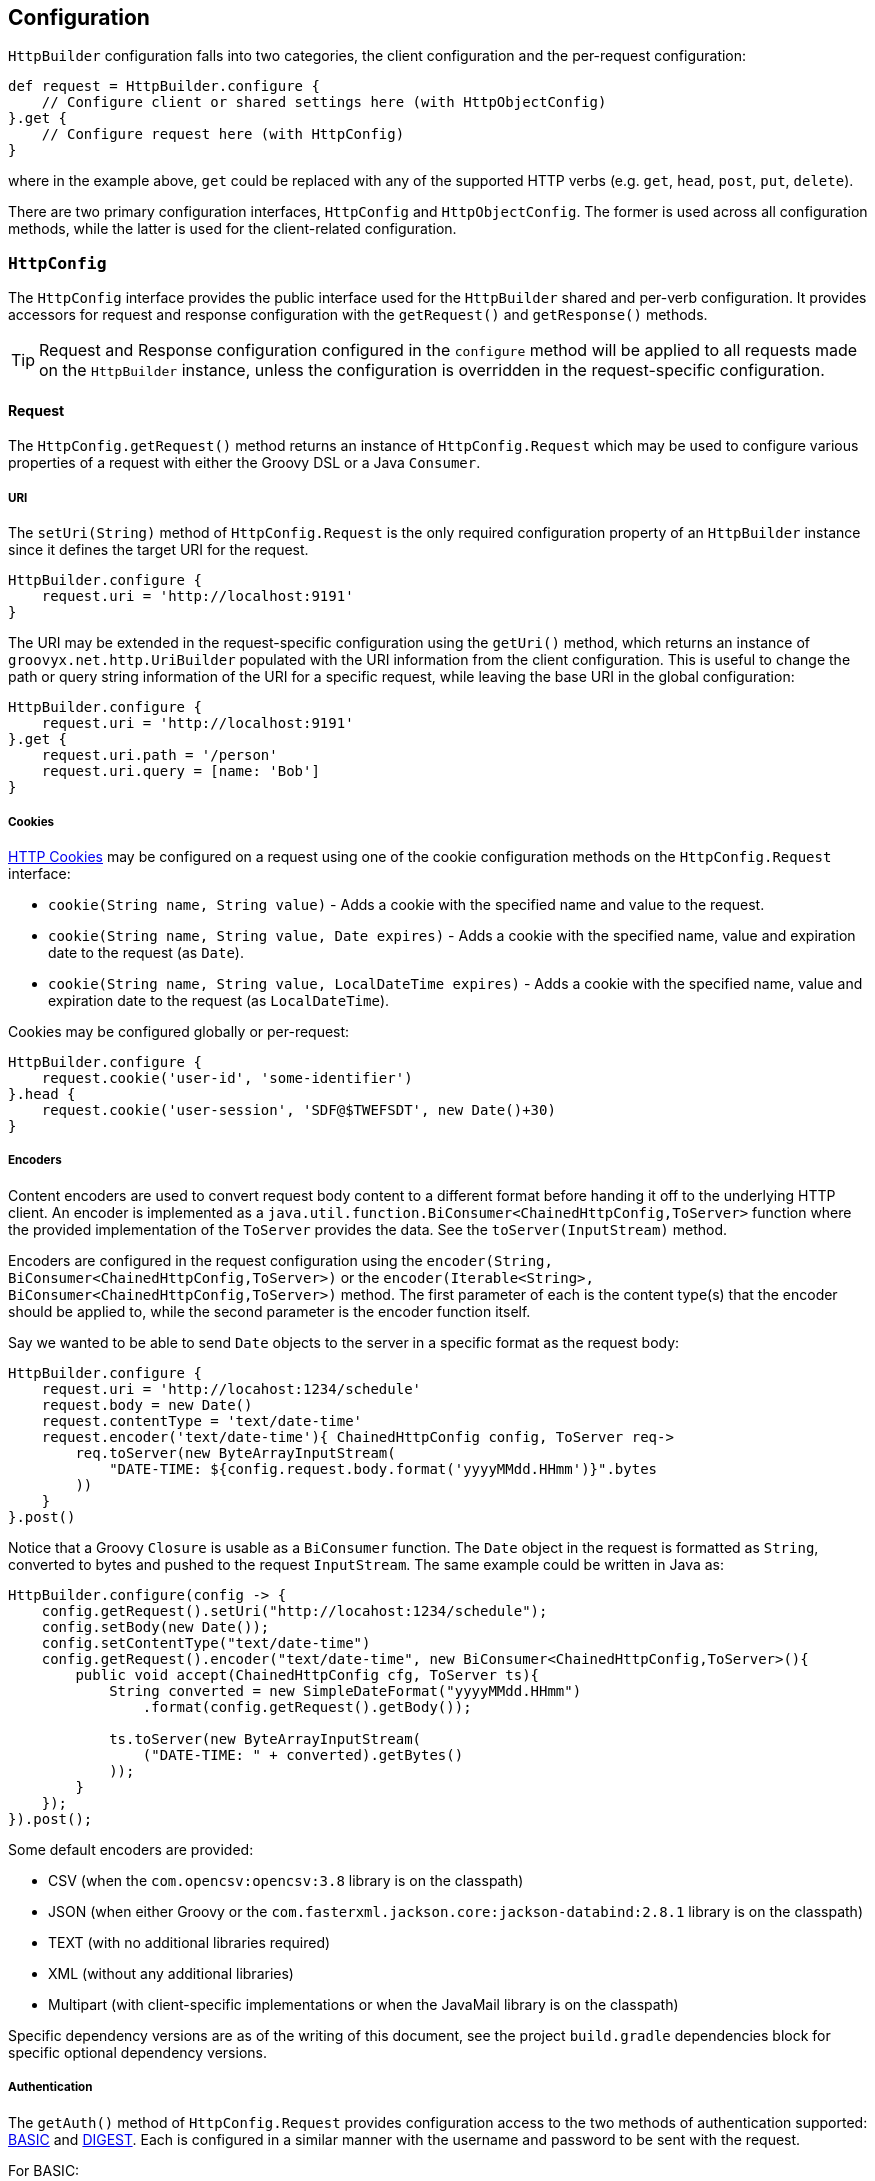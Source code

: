 
== Configuration

`HttpBuilder` configuration falls into two categories, the client configuration and the per-request configuration:

[source,groovy]
----
def request = HttpBuilder.configure {
    // Configure client or shared settings here (with HttpObjectConfig)
}.get {
    // Configure request here (with HttpConfig)
}
----

where in the example above, `get` could be replaced with any of the supported HTTP verbs (e.g. `get`, `head`, `post`, `put`, `delete`).

There are two primary configuration interfaces, `HttpConfig` and `HttpObjectConfig`. The former is used across all configuration methods, while the
latter is used for the client-related configuration.

=== `HttpConfig`

The `HttpConfig` interface provides the public interface used for the `HttpBuilder` shared and per-verb configuration. It provides accessors for
request and response configuration with the `getRequest()` and `getResponse()` methods.

TIP: Request and Response configuration configured in the `configure` method will be applied to all requests made on the `HttpBuilder` instance,
unless the configuration is overridden in the request-specific configuration.

==== Request

The `HttpConfig.getRequest()` method returns an instance of `HttpConfig.Request` which may be used to configure various properties of a request with
either the Groovy DSL or a Java `Consumer`.

===== URI

The `setUri(String)` method of `HttpConfig.Request` is the only required configuration property of an `HttpBuilder` instance since it defines the
target URI for the request.

[source,groovy]
----
HttpBuilder.configure {
    request.uri = 'http://localhost:9191'
}
----

The URI may be extended in the request-specific configuration using the `getUri()` method, which returns an instance of `groovyx.net.http.UriBuilder`
populated with the URI information from the client configuration. This is useful to change the path or query string information of the URI for a
specific request, while leaving the base URI in the global configuration:

[source,groovy]
----
HttpBuilder.configure {
    request.uri = 'http://localhost:9191'
}.get {
    request.uri.path = '/person'
    request.uri.query = [name: 'Bob']
}
----

===== Cookies

https://en.wikipedia.org/wiki/HTTP_cookie[HTTP Cookies] may be configured on a request using one of the cookie configuration methods on the
`HttpConfig.Request` interface:

* `cookie(String name, String value)` - Adds a cookie with the specified name and value to the request.
* `cookie(String name, String value, Date expires)` - Adds a cookie with the specified name, value and expiration date to the request (as `Date`).
* `cookie(String name, String value, LocalDateTime expires)` - Adds a cookie with the specified name, value and expiration date to the request (as `LocalDateTime`).

Cookies may be configured globally or per-request:

[source,groovy]
----
HttpBuilder.configure {
    request.cookie('user-id', 'some-identifier')
}.head {
    request.cookie('user-session', 'SDF@$TWEFSDT', new Date()+30)
}
----

===== Encoders

Content encoders are used to convert request body content to a different format before handing it off to the underlying HTTP client. An encoder is
implemented as a `java.util.function.BiConsumer<ChainedHttpConfig,ToServer>` function where the provided implementation of the `ToServer` provides the
data. See the `toServer(InputStream)` method.

Encoders are configured in the request configuration using the `encoder(String, BiConsumer<ChainedHttpConfig,ToServer>)` or the
`encoder(Iterable<String>, BiConsumer<ChainedHttpConfig,ToServer>)` method. The first parameter of each is the content type(s) that the encoder should
be applied to, while the second parameter is the encoder function itself.

Say we wanted to be able to send `Date` objects to the server in a specific format as the request body:

[source,groovy]
----
HttpBuilder.configure {
    request.uri = 'http://locahost:1234/schedule'
    request.body = new Date()
    request.contentType = 'text/date-time'
    request.encoder('text/date-time'){ ChainedHttpConfig config, ToServer req->
        req.toServer(new ByteArrayInputStream(
            "DATE-TIME: ${config.request.body.format('yyyyMMdd.HHmm')}".bytes
        ))
    }
}.post()
----

Notice that a Groovy `Closure` is usable as a `BiConsumer` function. The `Date` object in the request is formatted as
`String`, converted to bytes and pushed to the request `InputStream`. The same example could be written in Java as:

[source,java]
----
HttpBuilder.configure(config -> {
    config.getRequest().setUri("http://locahost:1234/schedule");
    config.setBody(new Date());
    config.setContentType("text/date-time")
    config.getRequest().encoder("text/date-time", new BiConsumer<ChainedHttpConfig,ToServer>(){
        public void accept(ChainedHttpConfig cfg, ToServer ts){
            String converted = new SimpleDateFormat("yyyyMMdd.HHmm")
                .format(config.getRequest().getBody());

            ts.toServer(new ByteArrayInputStream(
                ("DATE-TIME: " + converted).getBytes()
            ));
        }
    });
}).post();
----

Some default encoders are provided:

* CSV (when the `com.opencsv:opencsv:3.8` library is on the classpath)
* JSON (when either Groovy or the `com.fasterxml.jackson.core:jackson-databind:2.8.1` library is on the classpath)
* TEXT (with no additional libraries required)
* XML (without any additional libraries)
* Multipart (with client-specific implementations or when the JavaMail library is on the classpath)

Specific dependency versions are as of the writing of this document, see the project `build.gradle` dependencies block for specific optional
dependency versions.

===== Authentication

The `getAuth()` method of `HttpConfig.Request` provides configuration access to the two methods of authentication supported:
https://en.wikipedia.org/wiki/Basic_access_authentication[BASIC] and https://en.wikipedia.org/wiki/Digest_access_authentication[DIGEST]. Each is
configured in a similar manner with the username and password to be sent with the request.

For BASIC:

[source,groovy]
----
HttpBuilder.configure {
    request.uri = 'http://localhost:10101'
    request.auth.basic 'admin', 'myp@$$w0rd'
}
----

For DIGEST:

[source,groovy]
----
HttpBuilder.configure {
    request.uri = 'http://localhost:10101'
    request.auth.digest 'admin', 'myp@$$w0rd'
}
----

There is nothing more to do on the client side.

WARNING: Currently, the OkHttp client will _only_ support DIGEST configuration in the `configure` method, not in the request-specific configuration
methods - this is due to how the client configures DIGEST support internally.

===== Content

The `HttpConfig.Request` interface has a few methods related to the request content:

* `setAccept(Iterable<String>)` and `setAccept(String[])` - specifies the https://en.wikipedia.org/wiki/List_of_HTTP_header_fields[Accept] header value.
* `setContentType(String)` - specifies the https://en.wikipedia.org/wiki/List_of_HTTP_header_fields[Content-Type] header value.
* `setCharset(Charset)` - specifies the https://en.wikipedia.org/wiki/List_of_HTTP_header_fields[Accept-Charset] header value.
* `setBody(Object)` - specifies the body content for the request.

An example would be:

[source,groovy]
----
HttpBuilder.configure {
    request.uri = 'http://localhost:8675'
    request.contentType = 'text/plain'
    request.charset = Charsets.UTF_8
}.post {
    request.body = 'Let them eat content!'
}
----

Note that the body content and content-type come into play when configuring the request encoders; be sure that you have an encoder configured to
handle the type of content data you are providing and that it renders the data properly to the request output.

===== Headers

Custom HTTP request headers may be configured directly using the `getHeaders()` method of the `HttpConfig.Request` instance. A `Map<String,String>` is
returned which may be used to add new headers or modify headers already configured on the request:

[source,groovy]
----
HttpBuilder.configure {
    request.headers['Global-Header'] = 'header-for-all'
}.post {
    request.headers['Custom-Header'] = 'some-custom-value'
}
----

These configured headers will be appended to the default request headers sent by the request (somewhat client-specific).

===== Multipart

HttpBuilder-NG supports multipart request content such as file uploads, with either the generic `MultipartEncoder` or one of the client-specific
encoders. For example, the `OkHttpBuilder` may use the `OkHttpEncoders.&multipart` encoder:

[source,groovy]
----
import groovyx.net.http.OkHttpBuilder
import groovyx.net.http.*

File someFile = // ...

OkHttpBuilder.configure {
    request.uri = 'http://example.com'
}.post {
    request.uri.path = '/upload'
    request.contentType = 'multipart/form-data'
    request.body = multipart {
        field 'name', 'This is my file'
        part 'file', 'myfile.txt', 'text/plain', someFile
    }
    request.encoder 'multipart/form-data', OkHttpEncoders.&multipart
}
----

which would `POST` the content of the file, `someFile` along with the specified `name` field to the server as a `multipart/form-data` request. The
important parts of the example are the `multipart` DSL extension, which is provided by the `MultipartContent` class and aids in creating the upload
content in the correct format. The multipart encoder is used to convert the request content into the multipart message format expected by a server.
Notice that the encoder is specific to the `OkHttpBuilder`, which we are using in this case.

The available multipart encoders:

* `groovyx.net.http.CoreEncoders::multipart` - a generic minimalistic multipart encoder for use with the core Java client or any of the others
(requires the JavaMail API).
* `groovyx.net.http.OkHttpEncoders::multipart` - the encoder using OkHttp-specific multipart encoding.
* `groovyx.net.http.ApacheEncoders::multipart` - the encoder using Apache client specific multipart encoding.

The encoding of the parts is done using the encoders configured on the `HttpBuilder` executing the request. Any encoders required to encode the parts
of a multipart content object must be specified beforehand in the request configuration.

==== Response

The `HttpConfig.getResponse()` method returns an instance of `HttpConfig.Response` which may be used to configure various properties of a request.

===== Status Handlers

The `HttpConfig.Response` interface provides five types of response status handlers.

The first three are the `when` methods. The `when` methods configure a handler (as a Groovy `Closure` or `BiFunction<FromServer,Object,?>`) to be
called when the response status matches the specified status value (as a `String`, `Integer`, or `HttpConfig.Status` value). When the handler is
called, it is executed and its return value is used as the return value for the request.

[source,groovy]
----
HttpBuilder.configure {
    request.uri = 'http://localhost:8181'
}.head {
    reponse.when(200){ FromServer fs ->
        'ok'
    }
}
----

In this example, if the request responds with a `200` status, the resulting value from the `head` call will be the `String` "ok".

The other two status handlers are the `success` and `failure` methods:

* The `success` methods accept either a Groovy `Closure` or a `BiFunction<FromServer,Object,?>` as a handler. The handler is then configured as a `when` handler for response status code values less than 400.
* The `failure` methods accept either a Groovy `Closure` or a `BiFunction<FromServer,Object,?>` as a handler, which is then configured as a `when` handler for response status code values greater than or equal to 400.

[source,groovy]
----
HttpBuilder.configure {
    request.uri = 'http://localhost:8181'
}.head {
    reponse.success { FromServer fs ->
        'ok'
    }
}
----

This example performs the same operation as the previous example, but uses the `success` method instead of the `when` method.

===== Exception Handlers

The main strategy for handling exceptions in the library, client implementations, or in the server response is:

1. By default allow exceptions to propagate.
2. If 1 is not feasible (because of interface restrictions, lambda restrictions, or too inconvenient), then exceptions should be wrapped in a `TransportingException` and re-thrown. The `TransportingException` is a signal to unwrap the exception before calling the exception handler.
3. In the Builders wrap all request/response executions inside a try/catch block. In the catch block(s) call `HttpBuilder.handleException()` to handle the exception and use the value returned from that method as the return value for the request/response.

This should ensure that the original exception thrown makes it to the exception handler. Handlers may be chained in a manner similar to the
success/failure handlers.

Exception handlers are configured on the `HttpConfig` configuration object using the `exception(Closure)` or `exception(Function<Throwable,?>)` method
The value returned from the handler will be used as the result value of the request. Since there is no response body for the function to process, this
usually means that the function should do one of three things: re-throw the exception or throw a wrapped version of the exception, return null, or
return a predefined empty value.

[source,groovy]
----
HttpBuilder.configure {
    request.uri = 'http://localhost:10101'
}.get {
    request.uri.path = '/foo'
    response.exception { t->
         t.printStackTrace()
         throw new RuntimeException(t)
    }
}
----

The built-in exception method wraps the exception in a `java.lang.RuntimeException` (if it is not already of that type) and re-throws it.

===== Parsers

The response body content resulting form a request is parsed based on the response content-type. Content parsers may be configured using the
`HttpConfig.Response.parser(String, BiFunction<ChainedHttpConfig, FromServer, Object>)` method, which takes a `BiFunction` and the response content
type it is mapped to. The function (or Closure) accepts a `ChainedHttpConfig` object, and a `FromServer` instance and returns the parsed `Object`. If
we had a server providing the current time as a response like `DATE-TIME: MM/dd/yyyy HH:mm:ss` we could request the time with the following code:

[source,groovy]
----
Date date = HttpBuilder.configure {
    request.uri = 'http://localhost:1234/currenttime'
}.get(Date){
    response.parser('text/date-time'){ ChainedHttpConfig cfg, FromServer fs ->
        Date.parse('MM/dd/yyyy HH:mm:ss', fs.inputStream.text)
    }
}
----

which would parse the incoming response and convert it to a `Date` object.

Some default parsers are provided:

* HTML (when either the 'org.jsoup:jsoup:' or 'net.sourceforge.nekohtml:nekohtml:' library is on the classpath),
* JSON (when either Groovy or the `com.fasterxml.jackson.core:jackson-databind:2.8.1` library is on the classpath)
* CSV (when the `com.opencsv:opencsv:3.8` library is on the classpath)
* XML (without any additional libraries)
* TEXT (without any additional libraries)

Specific dependency versions are as of the writing of this document, see the project `build.gradle` dependencies block for specific optional
dependency versions.

===== Headers

HTTP response headers are retrieved from the response using the `FromServer.getHeaders()` method. Some common headers are enriched with the ability to
parse themselves into more useful types, for example:

[source,groovy]
----
headers.find { h-> h.key == 'Last-Modified' }.parse()   // ZonedDateTime
headers.find { h-> h.key == 'Allow' }.parse()           // List<String>
headers.find { h-> h.key == 'Refresh' }.parse()         // Map<String,String>
----

The parsing is provided using registered header implementations by header name. Currently, you cannot register your own and the supported header types
are:

* `Access-Control-Allow-Origin`-> ValueOnly
* `Accept-Patch`-> CombinedMap
* `Accept-Ranges`-> ValueOnly
* `Age`-> SingleLong
* `Allow`-> CsvList
* `Alt-Svc`-> MapPairs
* `Cache-Control`-> MapPairs
* `Connection`-> ValueOnly
* `Content-Disposition`-> CombinedMap
* `Content-Encoding`-> ValueOnly
* `Content-Language`-> ValueOnly
* `Content-Length`-> SingleLong
* `Content-Location`-> ValueOnly
* `Content-MD5`-> ValueOnly
* `Content-Range`-> ValueOnly
* `Content-Type`-> CombinedMap
* `Date`-> HttpDate
* `ETag`-> ValueOnly
* `Expires`-> HttpDate
* `Last-Modified`-> HttpDate
* `Link`-> CombinedMap
* `Location`-> ValueOnly
* `P3P`-> MapPairs
* `Pragma`-> ValueOnly
* `Proxy-Authenticate`-> ValueOnly
* `Public-Key-Pins`-> MapPairs
* `Refresh`-> CombinedMap
* `Retry-After`-> HttpDate
* `Server`-> ValueOnly
* `Set-Cookie`-> MapPairs
* `Status`-> ValueOnly
* `Strict-Transport-Security`-> MapPairs
* `Trailer`-> ValueOnly
* `Transfer-Encoding`-> ValueOnly
* `TSV`-> ValueOnly
* `Upgrade`-> CsvList
* `Vary`-> ValueOnly
* `Via`-> CsvList
* `Warning`-> ValueOnly
* `WWW-Authenticate`-> ValueOnly
* `X-Frame-Options`-> ValueOnly

All headers not explicitly typed are simply `ValueOnly`. The definitive list is in the source code of the `groovyx.net.http.FromServer.Header` class.

===== Multipart

While multipart responses are not supported by browsers, there is no restriction on sending them from a server and likewise the underlying HTTP
clients have no problem handling them. HttpBuilder-NG does not provide a built-in multipart response decoder; however, using the JavaMail API, it is
quite simple to implement one:

[source,groovy]
----
import javax.mail.BodyPart
import javax.mail.internet.MimeMultipart
import javax.mail.util.ByteArrayDataSource
import groovy.net.http.JavaHttpBuilder

MimeMultipart mimeMultipart = JavaHttpBuilder.configure {
    request.uri = // your server url
}.get(MimeMultipart){
    request.uri.path = '/download'
    response.parser(MULTIPART_MIXED[0]) { ChainedHttpConfig config, FromServer fs ->
        new MimeMultipart(
            new ByteArrayDataSource(fs.inputStream.bytes, fs.contentType)
        )
    }
}
----

where the line:

    new MimeMultipart(new ByteArrayDataSource(fs.inputStream.bytes, fs.contentType))

is where the JavaMail `MimeMultipart` class is used to parse the response content.

The JavaMail API support is optional, and requires that the JavaMail API library be on the classpath. Take a look at the `ParsersSpec.groovy` test
case for the full implementation and an alternate implementation without using the JavaMail API.

=== `HttpObjectConfig`

The `HttpObjectConfig` interface is an extension of the `HttpConfig` interface, which provides additional client-level configuration options. These
options should be configured in the `HttpBuilder.configure` methods, rather than in the per-verb configuration methods.

==== Client

The `getClient()` method of the `HttpObjectConfig` interface provides a means of applying client-specific configuration. Currently, there are only two
supported configuration properties:

* `cookieVersion` - the supported HTTP Cookie version used by the underlying clients. All three `HttpBuilder` implementations will support Cookies at
version 0 by default, which is what the Java Servlet API accepts by default. This can be modified, but care must be taken to ensure that your server
supports and accepts the configured version.
* `cookieFolder` - the location for storing cookies that will persist after your application terminates. If no folder is specified an in memory
cookie store and no cookies will be persisted after your application terminates. If cookies are found here then the cookies will be loaded prior to
sending any requests to remote servers.

[source,groovy]
----
HttpBuilder.configure {
    client.cookieVersion = 0
    client.cookieFolder = new File('/tmp/cookies')
}
----

==== Execution

The `getExecution()` method of the `HttpObjectConfig` interface provides access to execution-specific configuration properties.

The first two properties are related to the concurrency of the HTTP clients, especially in the case where the asynchronous request methods are used:

* `executor` - configures the `java.util.concurrent.Executor` to be used, by default a single-threaded `Executor` is used.
* `maxThreads` - configures the maximum number of connection threads used by clients.

The second two properties are related to configuring SSL connections on the client:

* `sslContext` - allows the specification of the `javax.net.ssl.SSLContext` that will be used.
* `hostnameVerifier` - allows the specification of the `javax.net.ssl.HostnameVerifier` to be used.

The next section discusses the means of disabling SSL-related issues during connection.

===== Ignoring SSL Issues

During testing or debugging of HTTPS endpoints it is often useful to ignore SSL certificate errors. HttpBuilder-NG provides
two methods of ignoring these issues. The first is via the configuration DSL using the
`groovyx.net.http.util.SslUtils::ignoreSslIssues(final HttpObjectConfig.Execution)` method.

[source,groovy]
----
import groovyx.net.http.JavaHttpBuilder
import static groovyx.net.http.util.SslUtils.ignoreSslIssues

def http = JavaHttpBuilder.configure {
    ignoreSslIssues execution
    // other config...
}
----

Applying this configuration helper will set an `SSLContext` and `HostnameVerifier` which will allow/trust all HTTP connections and ignore issues.
While this approach is useful, you may also need to toggle this feature at times when you do not, or cannot, change the DSL code itself; this is
why the second approach exists.

If the `groovyx.net.http.ignore-ssl-issues` system property is specified in the system properties with a value of `true`, the `ignoreSslIssues`
functionality will be applied by default.

===== Interceptors

The `HttpObjectConfig` interface allows the configuration of global request/response interceptors, which can perform operations before and after every
request/response on the client. For example, if you wanted to make a POST request and return only the time elapsed during the request/response
handling, you could do something like the following:

[source,groovy]
----
import static groovyx.net.http.HttpBuilder.configure
import static groovyx.net.http.HttpVerb.GET

long elapsed = configure {
    request.uri = 'https://mvnrepository.com/artifact/org.codehaus.groovy/groovy-all'
    execution.interceptor(GET) { cfg, fx ->
        long started = System.currentTimeMillis()
        fx.apply(cfg)
        System.currentTimeMillis() - started
    }
}.get(Long, NO_OP)

println "Elapsed time for request: $elapsed ms"
----

This interceptor on the GET requests will calculate the time spent in the actual request handling (the call to `fx.apply(cfg)` and return the elapsed
time as the result of the request (ignoring the actual response content from the server). The displayed result will be something like:

    Elapsed time for request: 865 ms

Using interceptors you can also modify the data before and after the `apply()` method is called.

=== Client-Related

The client-related configuration consists of five different methods. The first two methods `configure(Closure)` and
`configure(Consumer<HttpObjectConfig>)` instantiate and configure an `HttpBuilder` object using the default client implementation, based
on which `HttpBuilder` implementation is used. The `HttpBuilder` and `JavaHttpBuilder` will use the core Java client, while the `ApacheHttpBuilder`
and `OkHttpBuilder` classes will use the https://hc.apache.org/[Apache] and http://square.github.io/okhttp/[OkHttp] client implementations
respectively.

The configuration `Closure` will delegate to an instance of `HttpObjectConfig` which provides the configuration DSL:

[source,groovy]
----
HttpBuilder.configure {
    request.uri = 'http://localhost:1234'
}
----

Likewise, the configuration `Consumer<HttpObjectConfig>` will have an instance of `HttpObjectConfig` passed into it for configuration:

[source,java]
----
HttpBuilder.configure(config -> {
    config.getRequest().setUri("http://localhost:1234");
});
----

The other three methods `configure(Function<HttpObjectConfig,? extends HttpBuilder>)`,
`configure(Function<HttpObjectConfig,? extends HttpBuilder>, Closure)`, and
`configure(Function<HttpObjectConfig,? extends HttpBuilder>, Consumer<HttpObjectConfig>)` have the same functionality as the other two methods
mentioned above; however, they have an additional `factory` property which is used to provide the underlying HTTP client to be used. For the
default `HttpURLConnection`-based implementation use the factory `Function` as:

[source,groovy]
----
HttpBuilder.configure({ c -> new JavaHttpBuilder(c) })
----

For the Apache-based builder, you would use the `ApacheHttpBuilder` in the factory, as:

[source,groovy]
----
HttpBuilder.configure({ c -> new ApacheHttpBuilder(c) })
----

Using the `ApacheHttpBuilder` requires the `http-builder-ng-apache` dependency to be added to your project. The third client implementation,
`OkHttpBuilder` can be specified in the same manner (requiring the `http-builder-ng-okhttp` dependency).

=== Request-Related

The `HttpBuilder` class has request-related configuration methods for each of the supported request verbs, `GET`, `HEAD`, `DELETE`, `PATCH`, `POST`,
and `PUT`. Each request verb method has a synchronous and asynchronous version - the asynchronous versions are suffixed with `Async`, (e.g.
`headAsync`) and they return a `java.util.concurrent.CompletableFuture` used to retrieve the eventual return value. Otherwise, the async methods are
the same. Only the synchronous versions are discussed below.

An example of an async request would be:

[source,groovy]
----
CompletableFuture future = HttpBuilder.configure {
    request.uri = 'http://localhost:1234/somthing'
}.getAsync()

Object result = future.get()
----

Note the difference being the `getAsync()` call and the return type of `CompletableFuture`.

Each of the request verbs share the same configuration method forms. The examples in the following sections are for `GET` requests; however, they are
representative of the available configurations. Also, at the end of the User Guide there is a collection of recipe-style example scripts for various
common HTTP operations.

==== `verb()`

The no-argument method executes a request with the verb equivalent of the method name. The configuration for the request will come fully from the
client-configuration. A simple `get()` example would be to determine who are the current astronauts in space:

[source,groovy]
----
@Grab('io.github.http-builder-ng:http-builder-ng-core:0.16.0')

import static groovyx.net.http.HttpBuilder.configure

def astros = configure {
    request.uri = 'http://api.open-notify.org/astros.json'
}.get()

println "There are ${astros.number} astronauts in space right now."

astros.people.each { p->
    println " - ${p.name} (${p.craft})"
}
----

which will print out something like:

----
There are null astronauts in space right now.
 - Sergey Rizhikov (ISS)
 - Andrey Borisenko (ISS)
 - Shane Kimbrough (ISS)
 - Oleg Novitskiy (ISS)
 - Thomas Pesquet (ISS)
 - Peggy Whitson (ISS)
----

==== `verb(Closure)`

The verb methods accepting a `Closure` or a `Consumer<HttpConfig>` executes a request with the verb equivalent of the method name. The configuration
for the request will come from the merging of the client and request configurations. An example of a `get(Closure)` request would be to retrieve
the current position if the ISS:

[source,groovy]
----
@Grab('io.github.http-builder-ng:http-builder-ng-core:0.16.0')

import static groovyx.net.http.HttpBuilder.configure

def iss = configure {
    request.uri = 'http://api.open-notify.org'
}.get {
    request.uri.path = '/iss-now.json'
}

println "The ISS is currently at lat:${iss.iss_position.latitude}, lon:${iss.iss_position.longitude}."
----

which will print out something like:

----
The ISS is currently at lat:32.4183, lon:7.8421.
----

The Java `Consumer<HttpConfig>`-based version of this would be similar to:

[source,java]
----
import static groovyx.net.http.HttpBuilder.configure;

Map<String,Object> iss = configure( cfg-> {
    cfg.getRequeste().setUri("http://api.open-notify.org");
}).get( cfg-> {
    cfg.getRequest().getUri().setPath('/iss-now.json');
});

String lat = iss.get("iss_position").get("latitude");
String lon = iss.get("iss_position").get("longitude");
System.out.println("The ISS is currently at lat:" + lat + ", lon:" + lon + ".");
----

==== `verb(Class,Closure)`

The verb methods accepting a `Closure` or `Consumer<HttpConfig>` along with a `Class` executes a request with the verb equivalent of the method name.
The configuration for the request will come from the merging of the client and request configurations. The response content will be cast as the
specified `type` if possible - a response parser may be required to convert the response to an appropriate type.

An example of this for a `get(Integer,Closure)` call would be to retrieve the number of people currently in space:

[source,groovy]
----
@Grab('io.github.http-builder-ng:http-builder-ng-core:0.16.0')

import static groovyx.net.http.HttpBuilder.configure
import groovy.json.JsonSlurper

int count = configure {
    request.uri = 'http://api.open-notify.org'
}.get(Integer){
    request.uri.path = '/astros.json'
    response.parser('application/json'){ cc, fs->
        new JsonSlurper().parse(fs.inputStream).number
    }
}

println "There are $count astronauts in space"
----

which will result in something like:

----
There are 6 astronauts in space
----

A similar configuration could be done with a `Consumer<HttpConfig>`, see the previous example for details.
